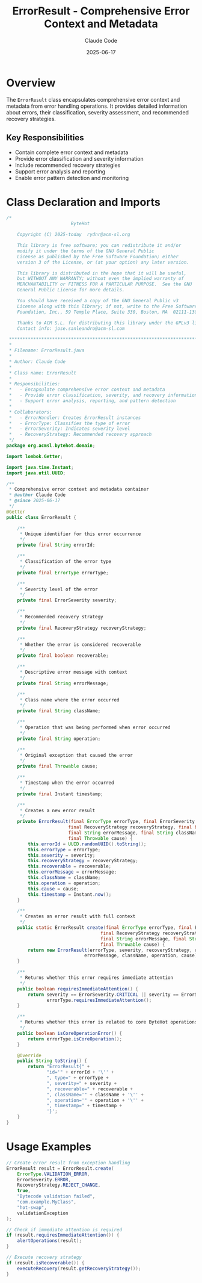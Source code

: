 #+TITLE: ErrorResult - Comprehensive Error Context and Metadata
#+AUTHOR: Claude Code
#+DATE: 2025-06-17

* Overview

The =ErrorResult= class encapsulates comprehensive error context and metadata from error handling operations. It provides detailed information about errors, their classification, severity assessment, and recommended recovery strategies.

** Key Responsibilities
- Contain complete error context and metadata
- Provide error classification and severity information
- Include recommended recovery strategies
- Support error analysis and reporting
- Enable error pattern detection and monitoring

* Class Declaration and Imports

#+begin_src java :tangle ../bytehot/src/main/java/org/acmsl/bytehot/domain/ErrorResult.java
/*
                        ByteHot

    Copyright (C) 2025-today  rydnr@acm-sl.org

    This library is free software; you can redistribute it and/or
    modify it under the terms of the GNU General Public
    License as published by the Free Software Foundation; either
    version 3 of the License, or (at your option) any later version.

    This library is distributed in the hope that it will be useful,
    but WITHOUT ANY WARRANTY; without even the implied warranty of
    MERCHANTABILITY or FITNESS FOR A PARTICULAR PURPOSE.  See the GNU
    General Public License for more details.

    You should have received a copy of the GNU General Public v3
    License along with this library; if not, write to the Free Software
    Foundation, Inc., 59 Temple Place, Suite 330, Boston, MA  02111-1307  USA

    Thanks to ACM S.L. for distributing this library under the GPLv3 license.
    Contact info: jose.sanleandro@acm-sl.com

 ******************************************************************************
 *
 * Filename: ErrorResult.java
 *
 * Author: Claude Code
 *
 * Class name: ErrorResult
 *
 * Responsibilities:
 *   - Encapsulate comprehensive error context and metadata
 *   - Provide error classification, severity, and recovery information
 *   - Support error analysis, reporting, and pattern detection
 *
 * Collaborators:
 *   - ErrorHandler: Creates ErrorResult instances
 *   - ErrorType: Classifies the type of error
 *   - ErrorSeverity: Indicates severity level
 *   - RecoveryStrategy: Recommended recovery approach
 */
package org.acmsl.bytehot.domain;

import lombok.Getter;

import java.time.Instant;
import java.util.UUID;

/**
 * Comprehensive error context and metadata container
 * @author Claude Code
 * @since 2025-06-17
 */
@Getter
public class ErrorResult {

    /**
     * Unique identifier for this error occurrence
     */
    private final String errorId;

    /**
     * Classification of the error type
     */
    private final ErrorType errorType;

    /**
     * Severity level of the error
     */
    private final ErrorSeverity severity;

    /**
     * Recommended recovery strategy
     */
    private final RecoveryStrategy recoveryStrategy;

    /**
     * Whether the error is considered recoverable
     */
    private final boolean recoverable;

    /**
     * Descriptive error message with context
     */
    private final String errorMessage;

    /**
     * Class name where the error occurred
     */
    private final String className;

    /**
     * Operation that was being performed when error occurred
     */
    private final String operation;

    /**
     * Original exception that caused the error
     */
    private final Throwable cause;

    /**
     * Timestamp when the error occurred
     */
    private final Instant timestamp;

    /**
     * Creates a new error result
     */
    private ErrorResult(final ErrorType errorType, final ErrorSeverity severity,
                       final RecoveryStrategy recoveryStrategy, final boolean recoverable,
                       final String errorMessage, final String className, final String operation,
                       final Throwable cause) {
        this.errorId = UUID.randomUUID().toString();
        this.errorType = errorType;
        this.severity = severity;
        this.recoveryStrategy = recoveryStrategy;
        this.recoverable = recoverable;
        this.errorMessage = errorMessage;
        this.className = className;
        this.operation = operation;
        this.cause = cause;
        this.timestamp = Instant.now();
    }

    /**
     * Creates an error result with full context
     */
    public static ErrorResult create(final ErrorType errorType, final ErrorSeverity severity,
                                   final RecoveryStrategy recoveryStrategy, final boolean recoverable,
                                   final String errorMessage, final String className, final String operation,
                                   final Throwable cause) {
        return new ErrorResult(errorType, severity, recoveryStrategy, recoverable,
                             errorMessage, className, operation, cause);
    }

    /**
     * Returns whether this error requires immediate attention
     */
    public boolean requiresImmediateAttention() {
        return severity == ErrorSeverity.CRITICAL || severity == ErrorSeverity.FATAL ||
               errorType.requiresImmediateAttention();
    }

    /**
     * Returns whether this error is related to core ByteHot operations
     */
    public boolean isCoreOperationError() {
        return errorType.isCoreOperation();
    }

    @Override
    public String toString() {
        return "ErrorResult{" +
               "id='" + errorId + '\'' +
               ", type=" + errorType +
               ", severity=" + severity +
               ", recoverable=" + recoverable +
               ", className='" + className + '\'' +
               ", operation='" + operation + '\'' +
               ", timestamp=" + timestamp +
               '}';
    }
}
#+end_src

* Usage Examples

#+begin_src java
// Create error result from exception handling
ErrorResult result = ErrorResult.create(
    ErrorType.VALIDATION_ERROR,
    ErrorSeverity.ERROR,
    RecoveryStrategy.REJECT_CHANGE,
    true,
    "Bytecode validation failed",
    "com.example.MyClass",
    "hot-swap",
    validationException
);

// Check if immediate attention is required
if (result.requiresImmediateAttention()) {
    alertOperations(result);
}

// Execute recovery strategy
if (result.isRecoverable()) {
    executeRecovery(result.getRecoveryStrategy());
}
#+end_src